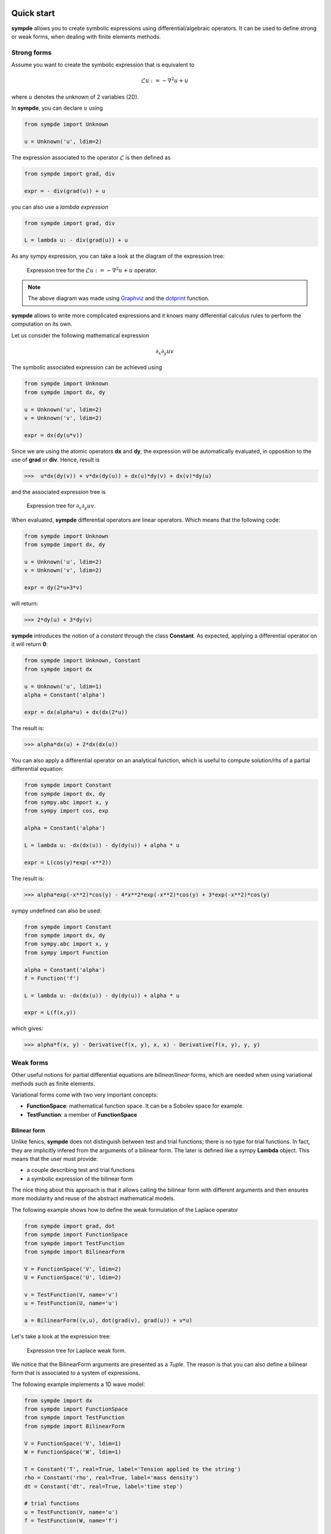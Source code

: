 Quick start
***********

**sympde** allows you to create symbolic expressions using differential/algebraic operators. It can be used to define strong or weak forms, when dealing with finite elements methods.

Strong forms
^^^^^^^^^^^^

Assume you want to create the symbolic expression that is equivalent to

.. math:: 

  \mathcal{L} u := - \nabla^2 u + u

where :math:`u` denotes the *unknown* of 2 variables (2D).

In **sympde**, you can declare :math:`u` using

.. code-block:: python

  from sympde import Unknown

  u = Unknown('u', ldim=2)

The expression associated to the operator :math:`\mathcal{L}` is then defined as

.. code-block:: python

  from sympde import grad, div

  expr = - div(grad(u)) + u

you can also use a *lambda expression*

.. code-block:: python

  from sympde import grad, div

  L = lambda u: - div(grad(u)) + u

As any sympy expression, you can take a look at the diagram of the expression tree:

.. figure:: include/quick/graph1.png
   :scale: 70 %
   :alt: map to buried treasure

   Expression tree for the :math:`\mathcal{L} u := - \nabla^2 u + u` operator.

.. note::

   The above diagram was made using `Graphviz <http://www.graphviz.org/>`_ and
   the `dotprint <https://github.com/sympy/sympy/blob/master/sympy/printing/dot.py>`_ function.

**sympde** allows to write more complicated expressions and it knows many differential calculus rules to perform the computation on its own.

Let us consider the following mathematical expression

.. math:: 

  \partial_x \partial_y uv

The symbolic associated expression can be achieved using

.. code-block:: python

  from sympde import Unknown
  from sympde import dx, dy

  u = Unknown('u', ldim=2)
  v = Unknown('v', ldim=2)

  expr = dx(dy(u*v))

Since we are using the atomic operators **dx** and **dy**, the expression will be automatically evaluated, in opposition to the use of **grad** or **div**. Hence, result is

.. code-block:: python

  >>>  u*dx(dy(v)) + v*dx(dy(u)) + dx(u)*dy(v) + dx(v)*dy(u)

and the associated expression tree is

.. figure:: include/quick/graph2.png
   :scale: 70 %
   :alt: map to buried treasure

   Expression tree for :math:`\partial_x \partial_y uv`.

When evaluated, **sympde** differential operators are linear operators. Which means that the following code:

.. code-block:: python

  from sympde import Unknown
  from sympde import dx, dy

  u = Unknown('u', ldim=2)
  v = Unknown('v', ldim=2)

  expr = dy(2*u+3*v)

will return:

.. code-block:: python

  >>> 2*dy(u) + 3*dy(v)

**sympde** introduces the notion of a *constant* through the class **Constant**. As expected, applying a differential operator on it will return **0**:

.. code-block:: python

  from sympde import Unknown, Constant
  from sympde import dx

  u = Unknown('u', ldim=1)
  alpha = Constant('alpha')

  expr = dx(alpha*u) + dx(dx(2*u))

The result is:

.. code-block:: python

  >>> alpha*dx(u) + 2*dx(dx(u))

You can also apply a differential operator on an analytical function, which is useful to compute solution/rhs of a partial differential equation:

.. code-block:: python

  from sympde import Constant
  from sympde import dx, dy
  from sympy.abc import x, y
  from sympy import cos, exp

  alpha = Constant('alpha')

  L = lambda u: -dx(dx(u)) - dy(dy(u)) + alpha * u

  expr = L(cos(y)*exp(-x**2))

The result is:

.. code-block:: python

  >>> alpha*exp(-x**2)*cos(y) - 4*x**2*exp(-x**2)*cos(y) + 3*exp(-x**2)*cos(y)

sympy undefined can also be used:

.. code-block:: python

  from sympde import Constant
  from sympde import dx, dy
  from sympy.abc import x, y
  from sympy import Function

  alpha = Constant('alpha')
  f = Function('f')

  L = lambda u: -dx(dx(u)) - dy(dy(u)) + alpha * u

  expr = L(f(x,y))

which gives:

.. code-block:: python

  >>> alpha*f(x, y) - Derivative(f(x, y), x, x) - Derivative(f(x, y), y, y)

Weak forms
^^^^^^^^^^

Other useful notions for partial differential equations are *bilinear/linear* forms, which are needed when using variational methods such as finite elements.

Variational forms come with two very important concepts:

* **FunctionSpace**: mathematical function space. It can be a Sobolev space for example.

* **TestFunction**: a member of **FunctionSpace**

Bilinear form
_____________

Unlike fenics, **sympde** does not distinguish between test and trial functions; there is no type for trial functions. In fact, they are implicitly infered from the arguments of a bilinear form. The later is defined like a sympy **Lambda** object. This means that the user must provide:

* a couple describing test and trial functions

* a symbolic expression of the bilinear form

The nice thing about this approach is that it allows calling the bilinear form with different arguments and then ensures more modularity and reuse of the abstract mathematical models.

The following example shows how to define the weak formulation of the Laplace operator

.. code-block:: python

  from sympde import grad, dot
  from sympde import FunctionSpace
  from sympde import TestFunction
  from sympde import BilinearForm

  V = FunctionSpace('V', ldim=2)
  U = FunctionSpace('U', ldim=2)

  v = TestFunction(V, name='v')
  u = TestFunction(U, name='u')

  a = BilinearForm((v,u), dot(grad(v), grad(u)) + v*u)

Let's take a look at the expression tree:

.. figure:: include/quick/graph_laplace.png
   :scale: 70 %
   :alt: map to buried treasure

   Expression tree for Laplace weak form.

We notice that the BilinearForm arguments are presented as a *Tuple*. The reason is that you can also define a bilinear form that is associated to a system of expressions. 

The following example implements a 1D wave model:

.. code-block:: python

  from sympde import dx
  from sympde import FunctionSpace
  from sympde import TestFunction
  from sympde import BilinearForm

  V = FunctionSpace('V', ldim=1)
  W = FunctionSpace('W', ldim=1)

  T = Constant('T', real=True, label='Tension applied to the string')
  rho = Constant('rho', real=True, label='mass density')
  dt = Constant('dt', real=True, label='time step')

  # trial functions
  u = TestFunction(V, name='u')
  f = TestFunction(W, name='f')

  # test functions
  v = TestFunction(V, name='v')
  w = TestFunction(W, name='w')

  mass = BilinearForm((v,u), v*u)
  adv  = BilinearForm((v,u), dx(v)*u)

  expr = rho*mass(v,u) + dt*adv(v, f) + dt*adv(w,u) + mass(w,f)
  a = BilinearForm(((v,w), (u,f)), expr)

.. todo:: add example using Mapping
.. todo:: add example using vector test functions
.. todo:: add example using Field

Linear form
___________

Linear forms are more simple to create, but follow the same logic:

.. code-block:: python

  from sympde import FunctionSpace
  from sympde import TestFunction
  from sympde import LinearForm
  from sympy import cos

  V = FunctionSpace('V', ldim=2)

  v = TestFunction(V, name='v')

  x,y = V.coordinates

  b = LinearForm(v, cos(x-y)*v)

Notice that the space gives access to the coordinates, which can be used for callable functions, such as the **cos** in our example.

Function form
_____________

A FunctionForm allows you to write expressions that can be integrated over the compputational domain. It can be defined as follows:

.. code-block:: python

  from sympde import grad, div
  from sympde import FunctionSpace
  from sympde import Field
  from sympde import FunctionForm
  from sympy import cos, pi

  V = FunctionSpace('V', ldim=1)
  F = Field('F', space=V)

  x = V.coordinates

  b = FunctionForm(div(grad(F-cos(2*pi*x))))

Evaluation
**********

The purpose of **sympde** is to declare objects that are needed to write an abstract mathematical model for problems involving partial differential equations. It does not provide any discretization. However, it provides you also with algorithms to manipulate the symbolic expressions. 
For example, when using *generic* operators such as **grad** or **div**, the expression is not evaluated. For this reason, **sympde** provides the function **evaluate** that allows you to transform your expression into atomic operators such as **dx**, **dy**, **dz**. In the following example, we *evaluate* the Laplace operator:

.. code-block:: python

  from sympde import grad, dot
  from sympde import FunctionSpace
  from sympde import TestFunction
  from sympde import BilinearForm
  from sympde import evaluate

  V = FunctionSpace('V', ldim=2)
  U = FunctionSpace('U', ldim=2)

  v = TestFunction(V, name='v')
  u = TestFunction(U, name='u')

  a = BilinearForm((v,u), dot(grad(v), grad(u)) + v*u)
  print(evaluate(a))

The result is the following expression:

.. code-block:: python

  >>> u_x*v_x + u_y*v_y + u*v

You can then use this expression inside your code generation module to define the weak form associated to the bilinear form. What **sympde** does is the following:

* converts generic operators such as **grad** or **div** to their atomic expressions

* converts an atomic expression like **dx(u)** to **u_x** which can be used directly inside your python code (kernel of finite elements for example)

If you only want to convert the generic operators into atomic operators, then you may use the **atomize** function:

.. code-block:: python

  from sympde import grad, dot
  from sympde import FunctionSpace
  from sympde import TestFunction
  from sympde import BilinearForm
  from sympde import atomize

  V = FunctionSpace('V', ldim=2)
  U = FunctionSpace('U', ldim=2)

  v = TestFunction(V, name='v')
  u = TestFunction(U, name='u')

  a = BilinearForm((v,u), dot(grad(v), grad(u)) + v*u)
  print(atomize(a.expr))

The result is then:

.. code-block:: python

  >>> u*v + dx(u)*dx(v) + dy(u)*dy(v)

Notice that **atomize** is a low level function and is called inside **evaluate**. For this reason, **atomize** only operates on the expression of **sympde** forms.


